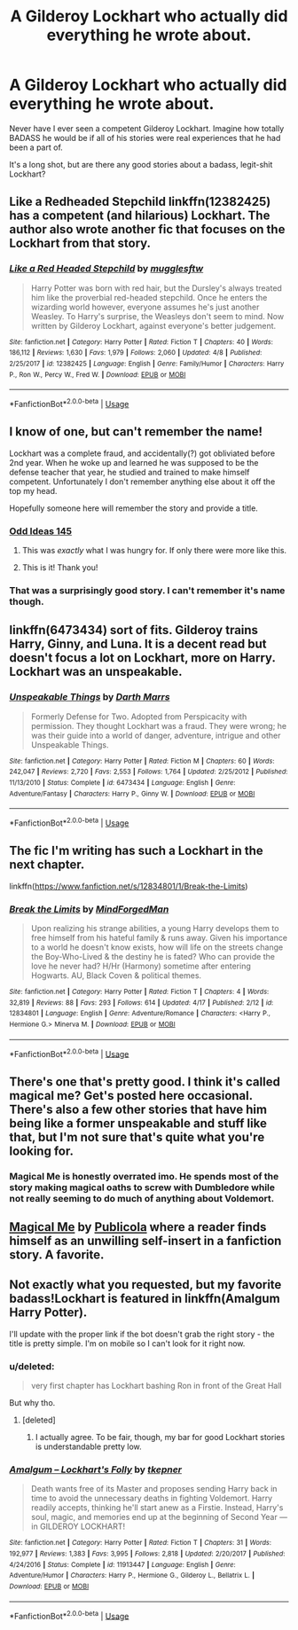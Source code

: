#+TITLE: A Gilderoy Lockhart who *actually did* everything he wrote about.

* A Gilderoy Lockhart who *actually did* everything he wrote about.
:PROPERTIES:
:Author: BustedLung
:Score: 7
:DateUnix: 1526432811.0
:DateShort: 2018-May-16
:END:
Never have I ever seen a competent Gilderoy Lockhart. Imagine how totally BADASS he would be if all of his stories were real experiences that he had been a part of.

It's a long shot, but are there any good stories about a badass, legit-shit Lockhart?


** Like a Redheaded Stepchild linkffn(12382425) has a competent (and hilarious) Lockhart. The author also wrote another fic that focuses on the Lockhart from that story.
:PROPERTIES:
:Author: OrtyBortorty
:Score: 4
:DateUnix: 1526437909.0
:DateShort: 2018-May-16
:END:

*** [[https://www.fanfiction.net/s/12382425/1/][*/Like a Red Headed Stepchild/*]] by [[https://www.fanfiction.net/u/4497458/mugglesftw][/mugglesftw/]]

#+begin_quote
  Harry Potter was born with red hair, but the Dursley's always treated him like the proverbial red-headed stepchild. Once he enters the wizarding world however, everyone assumes he's just another Weasley. To Harry's surprise, the Weasleys don't seem to mind. Now written by Gilderoy Lockhart, against everyone's better judgement.
#+end_quote

^{/Site/:} ^{fanfiction.net} ^{*|*} ^{/Category/:} ^{Harry} ^{Potter} ^{*|*} ^{/Rated/:} ^{Fiction} ^{T} ^{*|*} ^{/Chapters/:} ^{40} ^{*|*} ^{/Words/:} ^{186,112} ^{*|*} ^{/Reviews/:} ^{1,630} ^{*|*} ^{/Favs/:} ^{1,979} ^{*|*} ^{/Follows/:} ^{2,060} ^{*|*} ^{/Updated/:} ^{4/8} ^{*|*} ^{/Published/:} ^{2/25/2017} ^{*|*} ^{/id/:} ^{12382425} ^{*|*} ^{/Language/:} ^{English} ^{*|*} ^{/Genre/:} ^{Family/Humor} ^{*|*} ^{/Characters/:} ^{Harry} ^{P.,} ^{Ron} ^{W.,} ^{Percy} ^{W.,} ^{Fred} ^{W.} ^{*|*} ^{/Download/:} ^{[[http://www.ff2ebook.com/old/ffn-bot/index.php?id=12382425&source=ff&filetype=epub][EPUB]]} ^{or} ^{[[http://www.ff2ebook.com/old/ffn-bot/index.php?id=12382425&source=ff&filetype=mobi][MOBI]]}

--------------

*FanfictionBot*^{2.0.0-beta} | [[https://github.com/tusing/reddit-ffn-bot/wiki/Usage][Usage]]
:PROPERTIES:
:Author: FanfictionBot
:Score: 1
:DateUnix: 1526437916.0
:DateShort: 2018-May-16
:END:


** I know of one, but can't remember the name!

Lockhart was a complete fraud, and accidentally(?) got obliviated before 2nd year. When he woke up and learned he was supposed to be the defense teacher that year, he studied and trained to make himself competent. Unfortunately I don't remember anything else about it off the top my head.

Hopefully someone here will remember the story and provide a title.
:PROPERTIES:
:Author: wwbillyww
:Score: 5
:DateUnix: 1526454427.0
:DateShort: 2018-May-16
:END:

*** [[https://m.fanfiction.net/s/2565609/145/Odd-Ideas][Odd Ideas 145]]
:PROPERTIES:
:Author: albertscoot
:Score: 3
:DateUnix: 1526476512.0
:DateShort: 2018-May-16
:END:

**** This was /exactly/ what I was hungry for. If only there were more like this.
:PROPERTIES:
:Author: BustedLung
:Score: 2
:DateUnix: 1526484057.0
:DateShort: 2018-May-16
:END:


**** This is it! Thank you!
:PROPERTIES:
:Author: wwbillyww
:Score: 1
:DateUnix: 1526499068.0
:DateShort: 2018-May-17
:END:


*** That was a surprisingly good story. I can't remember it's name though.
:PROPERTIES:
:Author: viol8er
:Score: 2
:DateUnix: 1526455295.0
:DateShort: 2018-May-16
:END:


** linkffn(6473434) sort of fits. Gilderoy trains Harry, Ginny, and Luna. It is a decent read but doesn't focus a lot on Lockhart, more on Harry. Lockhart was an unspeakable.
:PROPERTIES:
:Author: moomoogoat
:Score: 3
:DateUnix: 1526434564.0
:DateShort: 2018-May-16
:END:

*** [[https://www.fanfiction.net/s/6473434/1/][*/Unspeakable Things/*]] by [[https://www.fanfiction.net/u/1229909/Darth-Marrs][/Darth Marrs/]]

#+begin_quote
  Formerly Defense for Two. Adopted from Perspicacity with permission. They thought Lockhart was a fraud. They were wrong; he was their guide into a world of danger, adventure, intrigue and other Unspeakable Things.
#+end_quote

^{/Site/:} ^{fanfiction.net} ^{*|*} ^{/Category/:} ^{Harry} ^{Potter} ^{*|*} ^{/Rated/:} ^{Fiction} ^{M} ^{*|*} ^{/Chapters/:} ^{60} ^{*|*} ^{/Words/:} ^{242,047} ^{*|*} ^{/Reviews/:} ^{2,720} ^{*|*} ^{/Favs/:} ^{2,553} ^{*|*} ^{/Follows/:} ^{1,764} ^{*|*} ^{/Updated/:} ^{2/25/2012} ^{*|*} ^{/Published/:} ^{11/13/2010} ^{*|*} ^{/Status/:} ^{Complete} ^{*|*} ^{/id/:} ^{6473434} ^{*|*} ^{/Language/:} ^{English} ^{*|*} ^{/Genre/:} ^{Adventure/Fantasy} ^{*|*} ^{/Characters/:} ^{Harry} ^{P.,} ^{Ginny} ^{W.} ^{*|*} ^{/Download/:} ^{[[http://www.ff2ebook.com/old/ffn-bot/index.php?id=6473434&source=ff&filetype=epub][EPUB]]} ^{or} ^{[[http://www.ff2ebook.com/old/ffn-bot/index.php?id=6473434&source=ff&filetype=mobi][MOBI]]}

--------------

*FanfictionBot*^{2.0.0-beta} | [[https://github.com/tusing/reddit-ffn-bot/wiki/Usage][Usage]]
:PROPERTIES:
:Author: FanfictionBot
:Score: 2
:DateUnix: 1526434573.0
:DateShort: 2018-May-16
:END:


** The fic I'm writing has such a Lockhart in the next chapter.

linkffn([[https://www.fanfiction.net/s/12834801/1/Break-the-Limits]])
:PROPERTIES:
:Author: MindForgedManacle
:Score: 3
:DateUnix: 1526480741.0
:DateShort: 2018-May-16
:END:

*** [[https://www.fanfiction.net/s/12834801/1/][*/Break the Limits/*]] by [[https://www.fanfiction.net/u/9583469/MindForgedMan][/MindForgedMan/]]

#+begin_quote
  Upon realizing his strange abilities, a young Harry develops them to free himself from his hateful family & runs away. Given his importance to a world he doesn't know exists, how will life on the streets change the Boy-Who-Lived & the destiny he is fated? Who can provide the love he never had? H/Hr (Harmony) sometime after entering Hogwarts. AU, Black Coven & political themes.
#+end_quote

^{/Site/:} ^{fanfiction.net} ^{*|*} ^{/Category/:} ^{Harry} ^{Potter} ^{*|*} ^{/Rated/:} ^{Fiction} ^{T} ^{*|*} ^{/Chapters/:} ^{4} ^{*|*} ^{/Words/:} ^{32,819} ^{*|*} ^{/Reviews/:} ^{88} ^{*|*} ^{/Favs/:} ^{293} ^{*|*} ^{/Follows/:} ^{614} ^{*|*} ^{/Updated/:} ^{4/17} ^{*|*} ^{/Published/:} ^{2/12} ^{*|*} ^{/id/:} ^{12834801} ^{*|*} ^{/Language/:} ^{English} ^{*|*} ^{/Genre/:} ^{Adventure/Romance} ^{*|*} ^{/Characters/:} ^{<Harry} ^{P.,} ^{Hermione} ^{G.>} ^{Minerva} ^{M.} ^{*|*} ^{/Download/:} ^{[[http://www.ff2ebook.com/old/ffn-bot/index.php?id=12834801&source=ff&filetype=epub][EPUB]]} ^{or} ^{[[http://www.ff2ebook.com/old/ffn-bot/index.php?id=12834801&source=ff&filetype=mobi][MOBI]]}

--------------

*FanfictionBot*^{2.0.0-beta} | [[https://github.com/tusing/reddit-ffn-bot/wiki/Usage][Usage]]
:PROPERTIES:
:Author: FanfictionBot
:Score: 1
:DateUnix: 1526480749.0
:DateShort: 2018-May-16
:END:


** There's one that's pretty good. I think it's called magical me? Get's posted here occasional. There's also a few other stories that have him being like a former unspeakable and stuff like that, but I'm not sure that's quite what you're looking for.
:PROPERTIES:
:Author: Lord_Anarchy
:Score: 5
:DateUnix: 1526433131.0
:DateShort: 2018-May-16
:END:

*** Magical Me is honestly overrated imo. He spends most of the story making magical oaths to screw with Dumbledore while not really seeming to do much of anything about Voldemort.
:PROPERTIES:
:Score: 3
:DateUnix: 1526446557.0
:DateShort: 2018-May-16
:END:


** [[https://www.fanfiction.net/s/8324961/1/Magical-Me][Magical Me]] by [[https://www.fanfiction.net/u/3909547/Publicola][Publicola]] where a reader finds himself as an unwilling self-insert in a fanfiction story. A favorite.
:PROPERTIES:
:Author: 944tim
:Score: 0
:DateUnix: 1526446714.0
:DateShort: 2018-May-16
:END:


** Not exactly what you requested, but my favorite badass!Lockhart is featured in linkffn(Amalgum Harry Potter).

I'll update with the proper link if the bot doesn't grab the right story - the title is pretty simple. I'm on mobile so I can't look for it right now.
:PROPERTIES:
:Author: FerusGrim
:Score: -2
:DateUnix: 1526437038.0
:DateShort: 2018-May-16
:END:

*** u/deleted:
#+begin_quote
  very first chapter has Lockhart bashing Ron in front of the Great Hall
#+end_quote

But why tho.
:PROPERTIES:
:Score: 5
:DateUnix: 1526446631.0
:DateShort: 2018-May-16
:END:

**** [deleted]
:PROPERTIES:
:Score: 4
:DateUnix: 1526450930.0
:DateShort: 2018-May-16
:END:

***** I actually agree. To be fair, though, my bar for good Lockhart stories is understandable pretty low.
:PROPERTIES:
:Author: FerusGrim
:Score: 3
:DateUnix: 1526454060.0
:DateShort: 2018-May-16
:END:


*** [[https://www.fanfiction.net/s/11913447/1/][*/Amalgum -- Lockhart's Folly/*]] by [[https://www.fanfiction.net/u/5362799/tkepner][/tkepner/]]

#+begin_quote
  Death wants free of its Master and proposes sending Harry back in time to avoid the unnecessary deaths in fighting Voldemort. Harry readily accepts, thinking he'll start anew as a Firstie. Instead, Harry's soul, magic, and memories end up at the beginning of Second Year --- in GILDEROY LOCKHART!
#+end_quote

^{/Site/:} ^{fanfiction.net} ^{*|*} ^{/Category/:} ^{Harry} ^{Potter} ^{*|*} ^{/Rated/:} ^{Fiction} ^{T} ^{*|*} ^{/Chapters/:} ^{31} ^{*|*} ^{/Words/:} ^{192,977} ^{*|*} ^{/Reviews/:} ^{1,383} ^{*|*} ^{/Favs/:} ^{3,995} ^{*|*} ^{/Follows/:} ^{2,818} ^{*|*} ^{/Updated/:} ^{2/20/2017} ^{*|*} ^{/Published/:} ^{4/24/2016} ^{*|*} ^{/Status/:} ^{Complete} ^{*|*} ^{/id/:} ^{11913447} ^{*|*} ^{/Language/:} ^{English} ^{*|*} ^{/Genre/:} ^{Adventure/Humor} ^{*|*} ^{/Characters/:} ^{Harry} ^{P.,} ^{Hermione} ^{G.,} ^{Gilderoy} ^{L.,} ^{Bellatrix} ^{L.} ^{*|*} ^{/Download/:} ^{[[http://www.ff2ebook.com/old/ffn-bot/index.php?id=11913447&source=ff&filetype=epub][EPUB]]} ^{or} ^{[[http://www.ff2ebook.com/old/ffn-bot/index.php?id=11913447&source=ff&filetype=mobi][MOBI]]}

--------------

*FanfictionBot*^{2.0.0-beta} | [[https://github.com/tusing/reddit-ffn-bot/wiki/Usage][Usage]]
:PROPERTIES:
:Author: FanfictionBot
:Score: 1
:DateUnix: 1526437062.0
:DateShort: 2018-May-16
:END:
